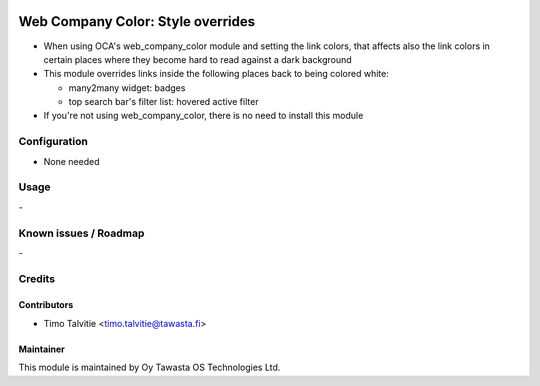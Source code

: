 .. image:: https://img.shields.io/badge/licence-AGPL--3-blue.svg
   :target: http://www.gnu.org/licenses/agpl-3.0-standalone.html
   :alt: License: AGPL-3

==================================
Web Company Color: Style overrides 
==================================

* When using OCA's web_company_color module and setting the link colors, 
  that affects also the link colors in certain places where they become 
  hard to read against a dark background
* This module overrides links inside the following places back to being colored white:

  * many2many widget: badges
  * top search bar's filter list: hovered active filter

* If you're not using web_company_color, there is no need to install this module

Configuration
=============
* None needed

Usage
=====
\-

Known issues / Roadmap
======================
\-

Credits
=======

Contributors
------------

* Timo Talvitie <timo.talvitie@tawasta.fi>

Maintainer
----------

.. image:: http://tawasta.fi/templates/tawastrap/images/logo.png
   :alt: Oy Tawasta OS Technologies Ltd.
   :target: http://tawasta.fi/

This module is maintained by Oy Tawasta OS Technologies Ltd.
